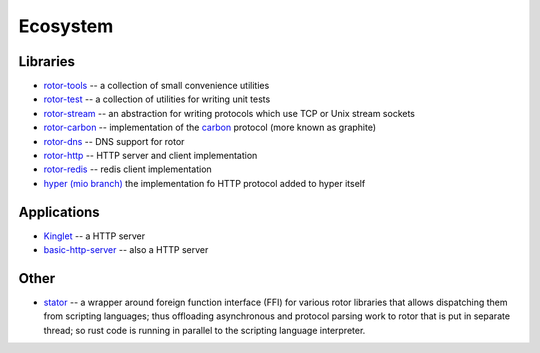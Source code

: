 .. _ecosystem:

=========
Ecosystem
=========


Libraries
=========

* `rotor-tools <https://crates.io/crates/rotor-tools/>`_ -- a collection of
  small convenience utilities
* `rotor-test <https://crates.io/crates/rotor-test/>`_ -- a collection of
  utilities for writing unit tests
* `rotor-stream <https://crates.io/crates/rotor-stream/>`_ -- an abstraction for
  writing protocols which use TCP or Unix stream sockets
* `rotor-carbon <https://crates.io/crates/rotor-carbon/>`_ -- implementation of
  the `carbon <http://graphite.wikidot.com/>`_ protocol (more known as graphite)
* `rotor-dns <https://crates.io/crates/rotor-dns/>`_ -- DNS support for rotor
* `rotor-http <https://crates.io/crates/rotor-http/>`_ -- HTTP server and client
  implementation
* `rotor-redis <https://github.com/tailhook/rotor-redis/>`_ -- redis client
  implementation
* `hyper (mio branch) <https://github.com/hyperium/hyper/tree/mio>`_
  the implementation fo HTTP protocol added to hyper itself


Applications
============

* `Kinglet <https://github.com/pyfisch/kinglet>`_ -- a HTTP server
* `basic-http-server <https://github.com/brson/basic-http-server>`_ -- also a
  HTTP server


Other
=====

* `stator <https://github.com/tailhook/stator>`_ -- a wrapper around foreign
  function interface (FFI) for various rotor libraries that allows
  dispatching them from scripting languages; thus offloading asynchronous
  and protocol parsing work to rotor that is put in separate thread; so
  rust code is running in parallel to the scripting language interpreter.
